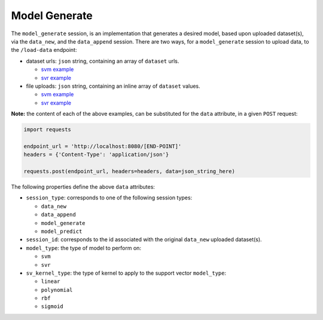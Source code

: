 ==============
Model Generate
==============

The ``model_generate`` session, is an implementation that generates a desired model,
based upon uploaded dataset(s), via the ``data_new``, and the ``data_append`` session.
There are two ways, for a ``model_generate`` session to upload data, to the ``/load-data``
endpoint:

- dataset urls: ``json`` string, containing an array of ``dataset`` urls.

  - `svm example <https://github.com/jeff1evesque/machine-learning/blob/master/interface/static/data/json/programmatic_interface/svm/dataset_url/svm-model-generate.json>`_
  - `svr example <https://github.com/jeff1evesque/machine-learning/blob/master/interface/static/data/json/programmatic_interface/svr/dataset_url/svr-model-generate.json>`_

- file uploads: ``json`` string, containing an inline array of ``dataset`` values.

  - `svm example <https://github.com/jeff1evesque/machine-learning/blob/master/interface/static/data/json/programmatic_interface/svm/file_upload/svm-model-generate.json>`_
  - `svr example <https://github.com/jeff1evesque/machine-learning/blob/master/interface/static/data/json/programmatic_interface/svr/file_upload/svr-model-generate.json>`_

**Note:** the content of each of the above examples, can be substituted for
the ``data`` attribute, in a given ``POST`` request:

.. code:: python

    import requests

    endpoint_url = 'http://localhost:8080/[END-POINT]'
    headers = {'Content-Type': 'application/json'}

    requests.post(endpoint_url, headers=headers, data=json_string_here)

The following properties define the above ``data`` attributes:

- ``session_type``: corresponds to one of the following session types:

  - ``data_new``
  - ``data_append``
  - ``model_generate``
  - ``model_predict``

- ``session_id``: corresponds to the id associated with the original ``data_new``
  uploaded dataset(s).

- ``model_type``: the type of model to perform on:

  - ``svm``
  - ``svr``

- ``sv_kernel_type``: the type of kernel to apply to the support vector ``model_type``:

  -  ``linear``
  -  ``polynomial``
  -  ``rbf``
  -  ``sigmoid``
